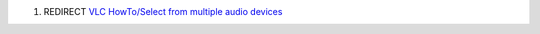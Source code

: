 #. REDIRECT `VLC HowTo/Select from multiple audio devices <VLC_HowTo/Select_from_multiple_audio_devices>`__
